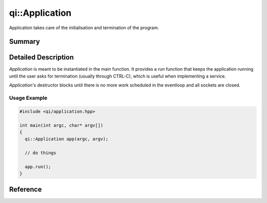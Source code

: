 .. _api-application:
.. cpp:namespace:: qi
.. cpp:auto_template:: True
.. default-role:: cpp:guess

qi::Application
***************

Application takes care of the initialisation and termination of the program.

Summary
-------

.. cpp:brief::

Detailed Description
--------------------

`Application` is meant to be instantiated in the main function. It provides a
`run` function that keeps the application running until the user asks for
termination (usually through CTRL-C), which is useful when implementing a
service.

`Application`'s destructor blocks until there is no more work scheduled in the
eventloop and all sockets are closed.

.. seealso:: You rarely need to use this class, see `ApplicationSession`.

Usage Example
=============

.. code-block:: cpp

  #include <qi/application.hpp>

  int main(int argc, char* argv[])
  {
    qi::Application app(argc, argv);

    // do things

    app.run();
  }

Reference
---------

.. cpp:autoclass:: qi::Application

.. cpp:automacro:: QI_AT_ENTER
.. cpp:automacro:: QI_AT_EXIT
